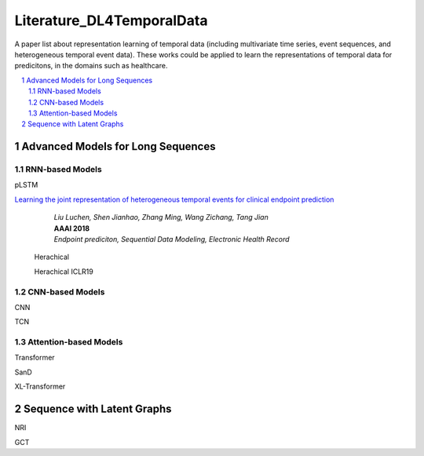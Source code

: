 Literature_DL4TemporalData
**************************************
A paper list about representation learning of temporal data (including multivariate time series, event sequences, and heterogeneous temporal event data). These works could be applied to learn the representations of temporal data for predicitons, in the domains such as healthcare.

.. contents::
    :local:
    :depth: 2

.. sectnum::
    :depth: 2

.. role:: author(emphasis)

.. role:: venue(strong)

.. role:: keyword(emphasis)



Advanced Models for Long Sequences 
===========================

RNN-based Models
-----------------------------------------
pLSTM

`Learning the joint representation of heterogeneous temporal events for clinical endpoint prediction
<https://arxiv.org/abs/1803.04837>`_
    | :author:`Liu Luchen, Shen Jianhao, Zhang Ming, Wang Zichang, Tang Jian`
    | :venue:`AAAI 2018`
    | :keyword:`Endpoint prediciton, Sequential Data Modeling, Electronic Health Record`
    
 Herachical
 
 Herachical ICLR19

CNN-based Models
-----------------------------------------

CNN

TCN
 
Attention-based Models
-----------------------------------------

Transformer

SanD

XL-Transformer

Sequence with Latent Graphs
============================

NRI

GCT



